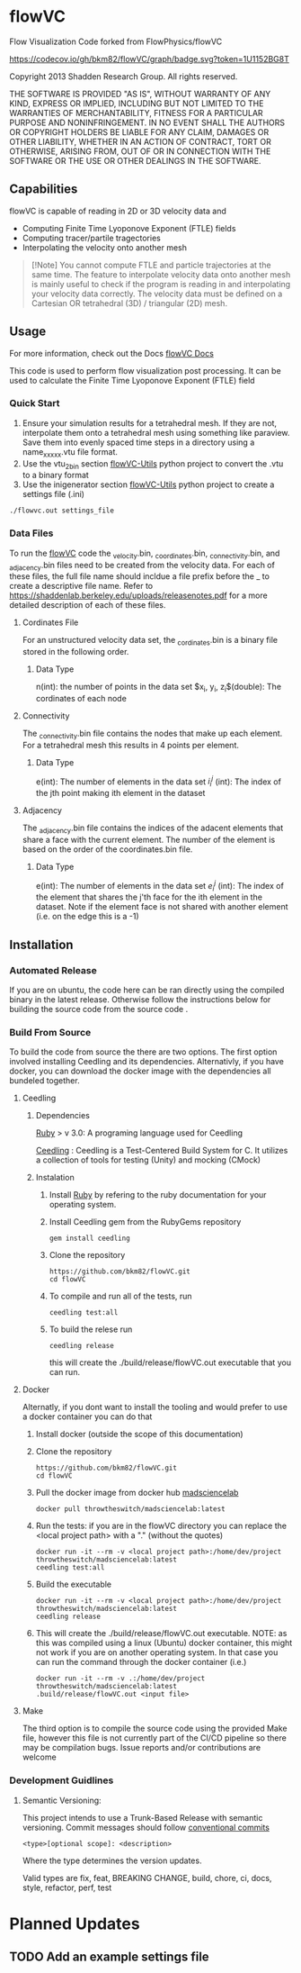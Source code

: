* flowVC

Flow Visualization Code forked from FlowPhysics/flowVC

[[https://github.com/bkm82/flowVC/actions][https://github.com/bkm82/flowVC/workflows/CI/badge.svg]]
[[https://github.com/bkm82/flowVC/actions][https://github.com/bkm82/flowVC/workflows/CD/badge.svg]]
[[https://codecov.io/gh/bkm82/flowVC][https://codecov.io/gh/bkm82/flowVC/graph/badge.svg?token=1U1152BG8T]]


Copyright 2013 Shadden Research Group. All rights reserved.

THE SOFTWARE IS PROVIDED "AS IS", WITHOUT WARRANTY OF ANY KIND, EXPRESS
OR IMPLIED, INCLUDING BUT NOT LIMITED TO THE WARRANTIES OF
MERCHANTABILITY, FITNESS FOR A PARTICULAR PURPOSE AND NONINFRINGEMENT.
IN NO EVENT SHALL THE AUTHORS OR COPYRIGHT HOLDERS BE LIABLE FOR ANY
CLAIM, DAMAGES OR OTHER LIABILITY, WHETHER IN AN ACTION OF CONTRACT,
TORT OR OTHERWISE, ARISING FROM, OUT OF OR IN CONNECTION WITH THE
SOFTWARE OR THE USE OR OTHER DEALINGS IN THE SOFTWARE.

** Capabilities
flowVC is capable of reading in 2D or 3D velocity data and

- Computing Finite Time Lyoponove Exponent (FTLE) fields
- Computing tracer/partile tragectories
- Interpolating the velocity onto another mesh

#+begin_quote
[!Note]
You cannot compute FTLE and particle trajectories at the same time. The feature to interpolate velocity data onto another mesh is mainly useful to check if the program is reading in and interpolating your velocity data correctly. The velocity data must be defined on a Cartesian OR tetrahedral (3D) / triangular (2D) mesh.
#+end_quote
  

** Usage
For more information, check out the Docs [[https://bkm82.github.io/flowVC/][flowVC Docs]]

This code is used to perform flow visualization post processing. It can be used to calculate the Finite Time Lyoponove Exponent (FTLE) field


*** Quick Start
1. Ensure your simulation results for a tetrahedral mesh. If they are not, interpolate them onto a tetrahedral mesh using something like paraview. Save them into evenly spaced time steps in a directory using a name_xxxxx.vtu file format.
2. Use the vtu_2_bin section [[https://github.com/bkm82/flowVC-utils][flowVC-Utils]] python project to convert the .vtu to a binary format
3. Use the inigenerator section [[https://github.com/bkm82/flowVC-utils][flowVC-Utils]] python project to create a settings file (.ini)

   
#+begin_src shell
./flowvc.out settings_file
#+end_src

*** Data Files

To run the [[id:f888271a-2f1f-47b3-8a3c-482c0df3e64c][flowVC]] code the _velocity.bin, _coordinates.bin, _connectivity.bin, and _adjacency.bin files need to be created from the velocity data. For each of these files, the full file name should incldue a file prefix before the _ to create a descriptive file name. Refer to https://shaddenlab.berkeley.edu/uploads/releasenotes.pdf for a more detailed description of each of these files. 
***** Cordinates File
For an unstructured velocity data set, the _cordinates.bin is a binary file stored in the following order.
\begin{equation} 
n \; \underbrace{x_0\; y_0\; z_0}_{\text{node 0}} \underbrace{x_1\;  y_1 \; z_1}_{\text{node 1}} ....\; \underbrace{x_{n-1} \; y_{n-1}\; z_{n-1}}_{\text{node n-1}}
\end{equation}

****** Data Type
n(int): the number of points in the data set
$x_i, y_i, z_i$(double): The cordinates of each node

***** Connectivity
The _connectivity.bin file contains the nodes that make up each element. For a tetrahedral mesh this results in 4 points per element.

 \begin{equation} 
    e\; \underbrace{i_0^0\; i_0^1\; i_0^2\; i_0^3}_{\text{element 0}} \underbrace{i_1^0\; i_1^1\; i_1^2\; i_1^3}_{\text{element 1}} ... \underbrace{i_{e-1}^0\; i_{e-1}^1\; i_{e-1}^2\; i_{e-1}^3}_{\text{element e-1}} 
 \end{equation}

****** Data Type
e(int): The number of elements in the data set
$i_i^j$ (int): The index of the jth point making ith element in the dataset

***** Adjacency
The _adjacency.bin file contains the indices of the adacent elements that share a face with the current element. The number of the element is based on the order of the coordinates.bin file.

 \begin{equation} 
    e\; \underbrace{e_0^0\; e_0^1\; e_0^2\; e_0^3}_{\text{element 0}} \underbrace{e_1^0\; e_1^1\; e_1^2\; e_1^3}_{\text{element 1}} ... \underbrace{e_{e-1}^0\; e_{e-1}^1\; e_{e-1}^2\; e_{e-1}^3}_{\text{element e-1}} 
 \end{equation}

****** Data Type
e(int): The number of elements in the data set
$e_i^j$ (int): The index of the element that shares the j'th face for the ith element in the dataset. Note if the element face is not shared with another element (i.e. on the edge this is a -1)






** Installation

*** Automated Release
If you are on ubuntu, the code here can be ran directly using the compiled binary in the latest release. Otherwise follow the instructions below for building the source code from the source code .

*** Build From Source
To build the code from source the there are two options. The first option involved installing Ceedling and its dependencies. Alternativly, if you have docker, you can download the docker image with the dependencies all bundeled together. 

**** Ceedling
***** Dependencies
[[https://www.ruby-lang.org/en/][Ruby]] > v 3.0: A programing language used for Ceedling

[[https://github.com/ThrowTheSwitch/Ceedling][Ceedling]] : Ceedling is a Test-Centered Build System for C. It utilizes a collection of tools for testing (Unity) and mocking (CMock) 

***** Instalation
1. Install [[https://www.ruby-lang.org/en/][Ruby]] by refering to the ruby documentation for your operating system.

2. Install Ceedling gem from the RubyGems repository
    #+begin_src shell
     gem install ceedling
   #+end_src

4. Clone the repository
   #+begin_src shell
     https://github.com/bkm82/flowVC.git
     cd flowVC
   #+end_src
5. To compile and run all of the tests, run
   #+begin_src shell
     ceedling test:all
   #+end_src
6. To build the relese run

   #+begin_src shell
     ceedling release
   #+end_src
   
   this will create the ./build/release/flowVC.out executable that you can run.

**** Docker
Alternatly, if you dont want to install the tooling and would prefer to use a docker container you can do that

1. Install docker (outside the scope of this documentation)
2. Clone the repository
   #+begin_src shell
     https://github.com/bkm82/flowVC.git
     cd flowVC
   #+end_src
   
3. Pull the docker image from docker hub [[https://hub.docker.com/r/throwtheswitch/madsciencelab][madsciencelab]] 
   #+begin_src shell
     docker pull throwtheswitch/madsciencelab:latest
   #+end_src
4. Run the tests: if you are in the flowVC directory you can replace the <local project path> with a "." (without the quotes)
   #+begin_src shell
     docker run -it --rm -v <local project path>:/home/dev/project throwtheswitch/madsciencelab:latest
     ceedling test:all
   #+end_src
5. Build the executable
   #+begin_src shell
     docker run -it --rm -v <local project path>:/home/dev/project throwtheswitch/madsciencelab:latest
     ceedling release     
   #+end_src
6. This will create the ./build/release/flowVC.out executable. NOTE: as this was compiled using a linux (Ubuntu) docker container, this might not work if you are on another operating system. In that case you can run the command through the docker container (i.e.)
   #+begin_src shell
     docker run -it --rm -v .:/home/dev/project throwtheswitch/madsciencelab:latest
     .build/release/flowVC.out <input file>  
   #+end_src
   
**** Make
The third option is to compile the source code using the provided Make file, however this file is not currently part of the CI/CD pipeline so there may be compilation bugs. Issue reports and/or contributions are welcome
*** Development Guidlines
**** Semantic Versioning:
This project intends to use a Trunk-Based Release with semantic versioning. Commit messages should follow [[https://www.conventionalcommits.org/en/v1.0.0/][conventional commits]]
#+begin_src shell
<type>[optional scope]: <description>
#+end_src

Where the type determines the version updates.

Valid types are fix, feat, BREAKING CHANGE, build, chore, ci, docs, style, refactor, perf, test


* Planned Updates
** TODO Add an example settings file
